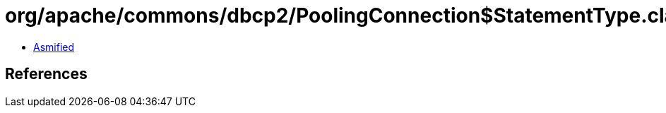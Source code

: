 = org/apache/commons/dbcp2/PoolingConnection$StatementType.class

 - link:PoolingConnection$StatementType-asmified.java[Asmified]

== References

